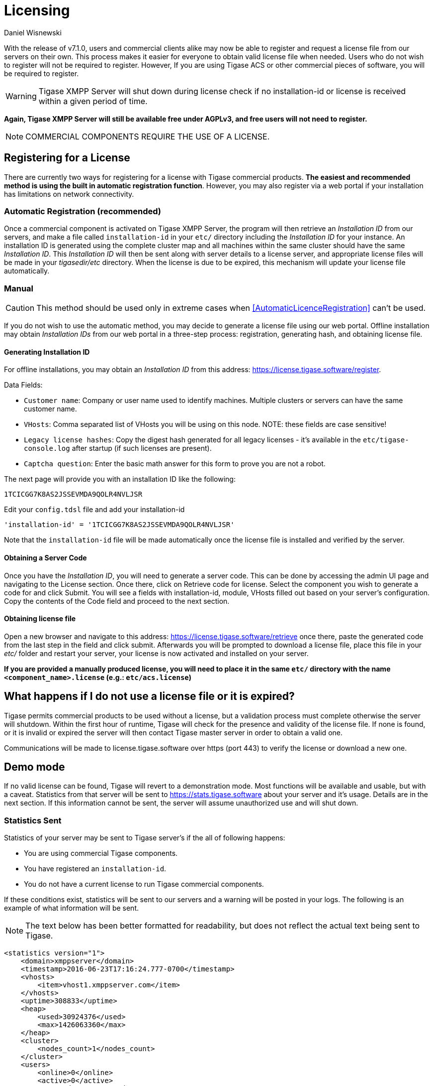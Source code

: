 [[licenseserver]]
= Licensing
:author: Daniel Wisnewski
:version: v2.0, March 2016: Reformatted for v8.0.0

With the release of v7.1.0, users and commercial clients alike may now be able to register and request a license file from our servers on their own.
This process makes it easier for everyone to obtain valid license file when needed.
Users who do not wish to register will not be required to register. However, If you are using Tigase ACS or other commercial pieces of software, you will be required to register.

WARNING: Tigase XMPP Server will shut down during license check if no installation-id or license is received within a given period of time.

*Again, Tigase XMPP Server will still be available free under AGPLv3, and free users will not need to register.*

NOTE: COMMERCIAL COMPONENTS REQUIRE THE USE OF A LICENSE.

== Registering for a License

There are currently two ways for registering for a license with Tigase commercial products. **The easiest and recommended method is using the built in automatic registration function**. However, you may also register via a web portal if your installation has limitations on network connectivity.

[AutomaticLicenceRegistration]
=== Automatic Registration (recommended)

Once a commercial component is activated on Tigase XMPP Server, the program will then retrieve an _Installation ID_ from our servers, and make a file called `installation-id` in your `etc/` directory including the _Installation ID_ for your instance. An installation ID is generated using the complete cluster map and all machines within the same cluster should have the same _Installation ID_.
This _Installation ID_ will then be sent along with server details to a license server, and appropriate license files will be made in your _tigasedir/etc_ directory. When the license is due to be expired, this mechanism will update your license file automatically.

=== Manual

CAUTION: This method should be used only in extreme cases when <<AutomaticLicenceRegistration>> can't be used.

If you do not wish to use the automatic method, you may decide to generate a license file using our web portal.
Offline installation may obtain _Installation IDs_ from our web portal in a three-step process: registration, generating hash, and obtaining license file.

==== Generating Installation ID

For offline installations, you may obtain an _Installation ID_ from this address: link:https://license.tigase.software/register[https://license.tigase.software/register].

Data Fields:

- `Customer name`: Company or user name used to identify machines. Multiple clusters or servers can have the same customer name.
- `VHosts`: Comma separated list of VHosts you will be using on this node. NOTE: these fields are case sensitive!
- `Legacy license hashes`: Copy the digest hash generated for all legacy licenses - it's available in the `etc/tigase-console.log` after startup (if such licenses are present).
- `Captcha question`: Enter the basic math answer for this form to prove you are not a robot.

The next page will provide you with an installation ID like the following:

[source]
----
1TCICGG7K8AS2JSSEVMDA9QOLR4NVLJSR
----

Edit your `config.tdsl` file and add your installation-id
[source,dsl]
-----
'installation-id' = '1TCICGG7K8AS2JSSEVMDA9QOLR4NVLJSR'
-----

Note that the `installation-id` file will be made automatically once the license file is installed and verified by the server.

==== Obtaining a Server Code

Once you have the _Installation ID_, you will need to generate a server code. This can be done by accessing the admin UI page and navigating to the License section. Once there, click on Retrieve code for license. Select the component you wish to generate a code for and click Submit. You will see a fields with installation-id, module, VHosts filled out based on your server's configuration. Copy the contents of the Code field and proceed to the next section.

==== Obtaining license file

Open a new browser and navigate to this address: link:https://license.tigase.software/retrieve[https://license.tigase.software/retrieve] once there, paste the generated code from the last step in the field and click submit. Afterwards you will be prompted to download a license file, place this file in your _etc/_ folder and restart your server, your license is now activated and installed on your server.

*If you are provided a manually produced license, you will need to place it in the same `etc/` directory with the name `<component_name>.license` (e.g.: `etc/acs.license`)*

== What happens if I do not use a license file or it is expired?
Tigase permits commercial products to be used without a license, but a validation process must complete otherwise the server will shutdown.
Within the first hour of runtime, Tigase will check for the presence and validity of the license file. If none is found, or it is invalid or expired the server will then contact Tigase master server in order to obtain a valid one.

Communications will be made to license.tigase.software over https (port 443) to verify the license or download a new one.

== Demo mode
If no valid license can be found, Tigase will revert to a demonstration mode. Most functions will be available and usable, but with a caveat. Statistics from that server will be sent to https://stats.tigase.software about your server and it's usage. Details are in the next section.
If this information cannot be sent, the server will assume unauthorized use and will shut down.

=== Statistics Sent
Statistics of your server may be sent to Tigase server's if the all of following happens:

- You are using commercial Tigase components.
- You have registered an `installation-id`.
- You do not have a current license to run Tigase commercial components.

If these conditions exist, statistics will be sent to our servers and a warning will be posted in your logs. The following is an example of what information will be sent.

NOTE: The text below has been better formatted for readability, but does not reflect the actual text being sent to Tigase.

[source,xml]
-----
<statistics version="1">
    <domain>xmppserver</domain>
    <timestamp>2016-06-23T17:16:24.777-0700</timestamp>
    <vhosts>
        <item>vhost1.xmppserver.com</item>
    </vhosts>
    <uptime>308833</uptime>
    <heap>
        <used>30924376</used>
        <max>1426063360</max>
    </heap>
    <cluster>
        <nodes_count>1</nodes_count>
    </cluster>
    <users>
        <online>0</online>
        <active>0</active>
        <max_today>1</max_today>
        <max_yesterday>0</max_yesterday>
    </users>
    <additional_data>
        <components>
            <cmpInfo>
                <name>amp</name>
                <title>Tigase XMPP Server</title>
                <version>7.1.0-SNAPSHOT-b4226/5e7210f6 (2016-06-01/23:15:52)</version>
                <class>tigase.cluster.AmpComponentClustered</class>
            </cmpInfo>

            <cmpInfo>
                <name>bosh</name>
                <title>Tigase XMPP Server</title>
                <version>7.1.0-SNAPSHOT-b4226/5e7210f6 (2016-06-01/23:15:52)</version>
                <class>tigase.cluster.BoshConnectionClustered</class>
            </cmpInfo>

            <cmpInfo>
                <name>c2s</name>
                <title>Tigase XMPP Server</title>
                <version>7.1.0-SNAPSHOT-b4226/5e7210f6 (2016-06-01/23:15:52)</version>
                <class>tigase.cluster.ClientConnectionClustered</class>
            </cmpInfo>

            <cmpInfo>
                <name>cl-comp</name>
                <title>Tigase XMPP Server</title>
                <version>7.1.0-SNAPSHOT-b4226/5e7210f6 (2016-06-01/23:15:52)</version>
                <class>tigase.cluster.ClusterConnectionManager</class>
            </cmpInfo>

            <cmpInfo>
                <name>eventbus</name>
                <title>Tigase XMPP Server</title>
                <version>7.1.0-SNAPSHOT-b4226/5e7210f6 (2016-06-01/23:15:52)</version>
                <class>tigase.disteventbus.component.EventBusComponent</class>
            </cmpInfo>

            <cmpInfo>
                <name>http</name>
                <title>Tigase HTTP API component: Tigase HTTP API component</title>
                <version>1.2.0-SNAPSHOT-b135/27310f9b-7.1.0-SNAPSHOT-b4226/5e7210f6 (2016-06-01/23:15:52)</version>
                <class>tigase.http.HttpMessageReceiver</class>
            </cmpInfo>

            <cmpInfo>
                <name>monitor</name>
                <title>Tigase XMPP Server</title>
                <version>7.1.0-SNAPSHOT-b4226/5e7210f6 (2016-06-01/23:15:52)</version>
                <class>tigase.monitor.MonitorComponent</class>
            </cmpInfo>

            <cmpInfo>
                <name>muc</name>
                <title>Tigase ACS - MUC Component</title>
                <version>1.2.0-SNAPSHOT-b62/74afbb91-2.4.0-SNAPSHOT-b425/d2e26014</version>
                <class>tigase.muc.cluster.MUCComponentClustered</class>
                <cmpData>
                    <MUCClusteringStrategy>class tigase.muc.cluster.ShardingStrategy</MUCClusteringStrategy>
                </cmpData>
            </cmpInfo>

            <cmpInfo>
                <name>pubsub</name>
                <title>Tigase ACS - PubSub Component</title>
                <version>1.2.0-SNAPSHOT-b65/1c802a4c-3.2.0-SNAPSHOT-b524/892f867f</version>
                <class>tigase.pubsub.cluster.PubSubComponentClustered</class>
                <cmpData>
                    <PubSubClusteringStrategy>class tigase.pubsub.cluster.PartitionedStrategy</PubSubClusteringStrategy>
                </cmpData>
            </cmpInfo>

            <cmpInfo>
                <name>s2s</name>
                <title>Tigase XMPP Server</title>
                <version>7.1.0-SNAPSHOT-b4226/5e7210f6 (2016-06-01/23:15:52)</version>
                <class>tigase.server.xmppserver.S2SConnectionManager</class>
            </cmpInfo>

            <cmpInfo>
                <name>sess-man</name>
                <title>Tigase XMPP Server</title>
                <version>7.1.0-SNAPSHOT-b4226/5e7210f6 (2016-06-01/23:15:52)</version>
                <class>tigase.cluster.SessionManagerClustered</class>
                <cmpData>
                    <ClusteringStrategy>class tigase.server.cluster.strategy.OnlineUsersCachingStrategy
                    </ClusteringStrategy>
                </cmpData>
            </cmpInfo>

            <cmpInfo>
                <name>ws2s</name>
                <title>Tigase XMPP Server</title>
                <version>7.1.0-SNAPSHOT-b4226/5e7210f6 (2016-06-01/23:15:52)</version>
                <class>tigase.cluster.WebSocketClientConnectionClustered</class>
            </cmpInfo>

            <cmpInfo>
                <name>vhost-man</name>
                <title>Tigase XMPP Server</title>
                <version>7.1.0-SNAPSHOT-b4226/5e7210f6 (2016-06-01/23:15:52)</version>
                <class>tigase.vhosts.VHostManager</class>
            </cmpInfo>

            <cmpInfo>
                <name>stats</name>
                <title>Tigase XMPP Server</title>
                <version>7.1.0-SNAPSHOT-b4226/5e7210f6 (2016-06-01/23:15:52)</version>
                <class>tigase.stats.StatisticsCollector</class>
            </cmpInfo>

            <cmpInfo>
                <name>cluster-contr</name>
                <title>Tigase XMPP Server</title>
                <version>7.1.0-SNAPSHOT-b4226/5e7210f6 (2016-06-01/23:15:52)</version>
                <class>tigase.cluster.ClusterController</class>
            </cmpInfo>
        </components>

        <unlicencedComponenents>
            <ComponentAdditionalInfo name=&quot;acs&quot;/>
        </unlicencedComponenents>
    </additional_data>
</statistics>
-----


== Unauthorized use
Tigase will consider itself unauthorized if the following conditions are met:

- if Tigase XMPP Server does not have a valid license file and
- cannot contact the licensing server to obtain installation id and attached licenses.

Then the program will then attempt to send statistics.

- if unable to sent statistics the server after a random number of retries.
- if these retries are not successful within 10 attempts, the server will then shutdown.

If you are experiencing this condition, please contact Tigase.

== Manual mode
If you cannot open communication to `stats.tigase.software` or `license.tigase.software` over the required ports (https over port 443), you may request to use manual mode. Manual mode requires Tigase to create a license file to be used on your machine locally. This must be placed in the same folder as the above information, and the license check system will not seek communication unless the license is invalid or expired.
